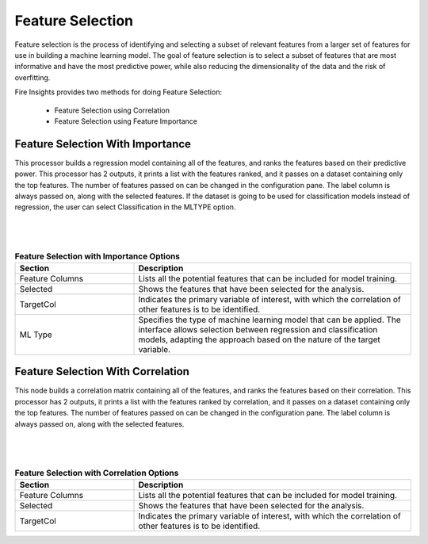 Feature Selection
=================
Feature selection is the process of identifying and selecting a subset of relevant features from a larger set of features for use in building a machine learning model. The goal of feature selection is to select a subset of features that are most informative and have the most predictive power, while also reducing the dimensionality of the data and the risk of overfitting.

Fire Insights provides two methods for doing Feature Selection:

  * Feature Selection using Correlation
  * Feature Selection using Feature Importance
     
Feature Selection With Importance
---------------------

This processor builds a regression model containing all of the features, and ranks the features based on their predictive power. This processor has 2 outputs, it prints a list with the features ranked, and it passes on a dataset containing only the top features. The number of features passed on can be changed in the configuration pane. The label column is always passed on, along with the selected features. If the dataset is going to be used for classification models instead of regression, the user can select Classification in the MLTYPE option.

|
.. figure:: ../../_assets/machinelearning/FeatureSelectionImportance.png
     :alt: FSImportance
     :width: 65%
|
.. list-table:: **Feature Selection with Importance Options**
   :widths: 30 70
   :header-rows: 1

   * - Section
     - Description
   * - Feature Columns
     - Lists all the potential features that can be included for model training. 
   * - Selected
     - Shows the features that have been selected for the analysis.
   * - TargetCol
     - Indicates the primary variable of interest, with which the correlation of other features is to be identified.
   * - ML Type
     - Specifies the type of machine learning model that can be applied. The interface allows selection between regression and classification models, adapting the approach based on the nature of the target variable.


Feature Selection With Correlation
----------------------

This node builds a correlation matrix containing all of the features, and ranks the features based on their correlation. This processor has 2 outputs, it prints a list with the features ranked by correlation, and it passes on a dataset containing only the top features. The number of features passed on can be changed in the configuration pane. The label column is always passed on, along with the selected features.  

|
.. figure:: ../../_assets/machinelearning/FeatureSelectionCorrealtion.png
     :alt: FSCorrelation
     :width: 65%

|
.. list-table:: **Feature Selection with Correlation Options**
   :widths: 30 70
   :header-rows: 1

   * - Section
     - Description
   * - Feature Columns
     - Lists all the potential features that can be included for model training. 
   * - Selected
     - Shows the features that have been selected for the analysis.
   * - TargetCol
     - Indicates the primary variable of interest, with which the correlation of other features is to be identified.
